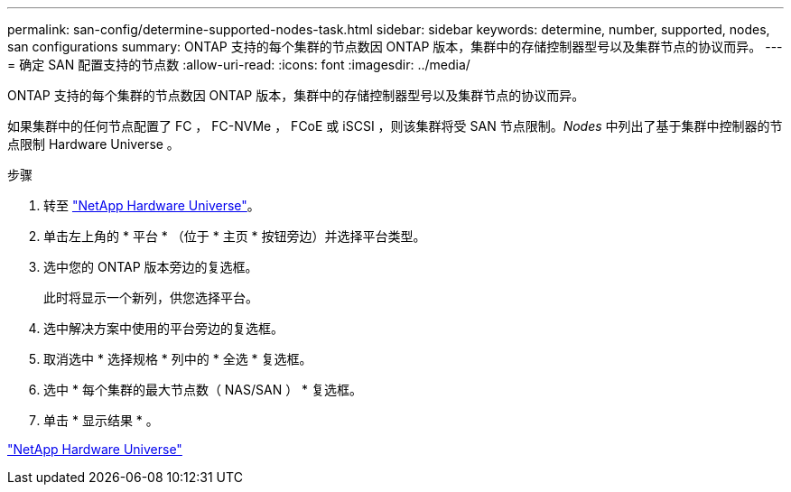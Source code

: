 ---
permalink: san-config/determine-supported-nodes-task.html 
sidebar: sidebar 
keywords: determine, number, supported, nodes, san configurations 
summary: ONTAP 支持的每个集群的节点数因 ONTAP 版本，集群中的存储控制器型号以及集群节点的协议而异。 
---
= 确定 SAN 配置支持的节点数
:allow-uri-read: 
:icons: font
:imagesdir: ../media/


[role="lead"]
ONTAP 支持的每个集群的节点数因 ONTAP 版本，集群中的存储控制器型号以及集群节点的协议而异。

如果集群中的任何节点配置了 FC ， FC-NVMe ， FCoE 或 iSCSI ，则该集群将受 SAN 节点限制。_Nodes_ 中列出了基于集群中控制器的节点限制 Hardware Universe 。

.步骤
. 转至 https://hwu.netapp.com["NetApp Hardware Universe"^]。
. 单击左上角的 * 平台 * （位于 * 主页 * 按钮旁边）并选择平台类型。
. 选中您的 ONTAP 版本旁边的复选框。
+
此时将显示一个新列，供您选择平台。

. 选中解决方案中使用的平台旁边的复选框。
. 取消选中 * 选择规格 * 列中的 * 全选 * 复选框。
. 选中 * 每个集群的最大节点数（ NAS/SAN ） * 复选框。
. 单击 * 显示结果 * 。


https://hwu.netapp.com["NetApp Hardware Universe"^]
